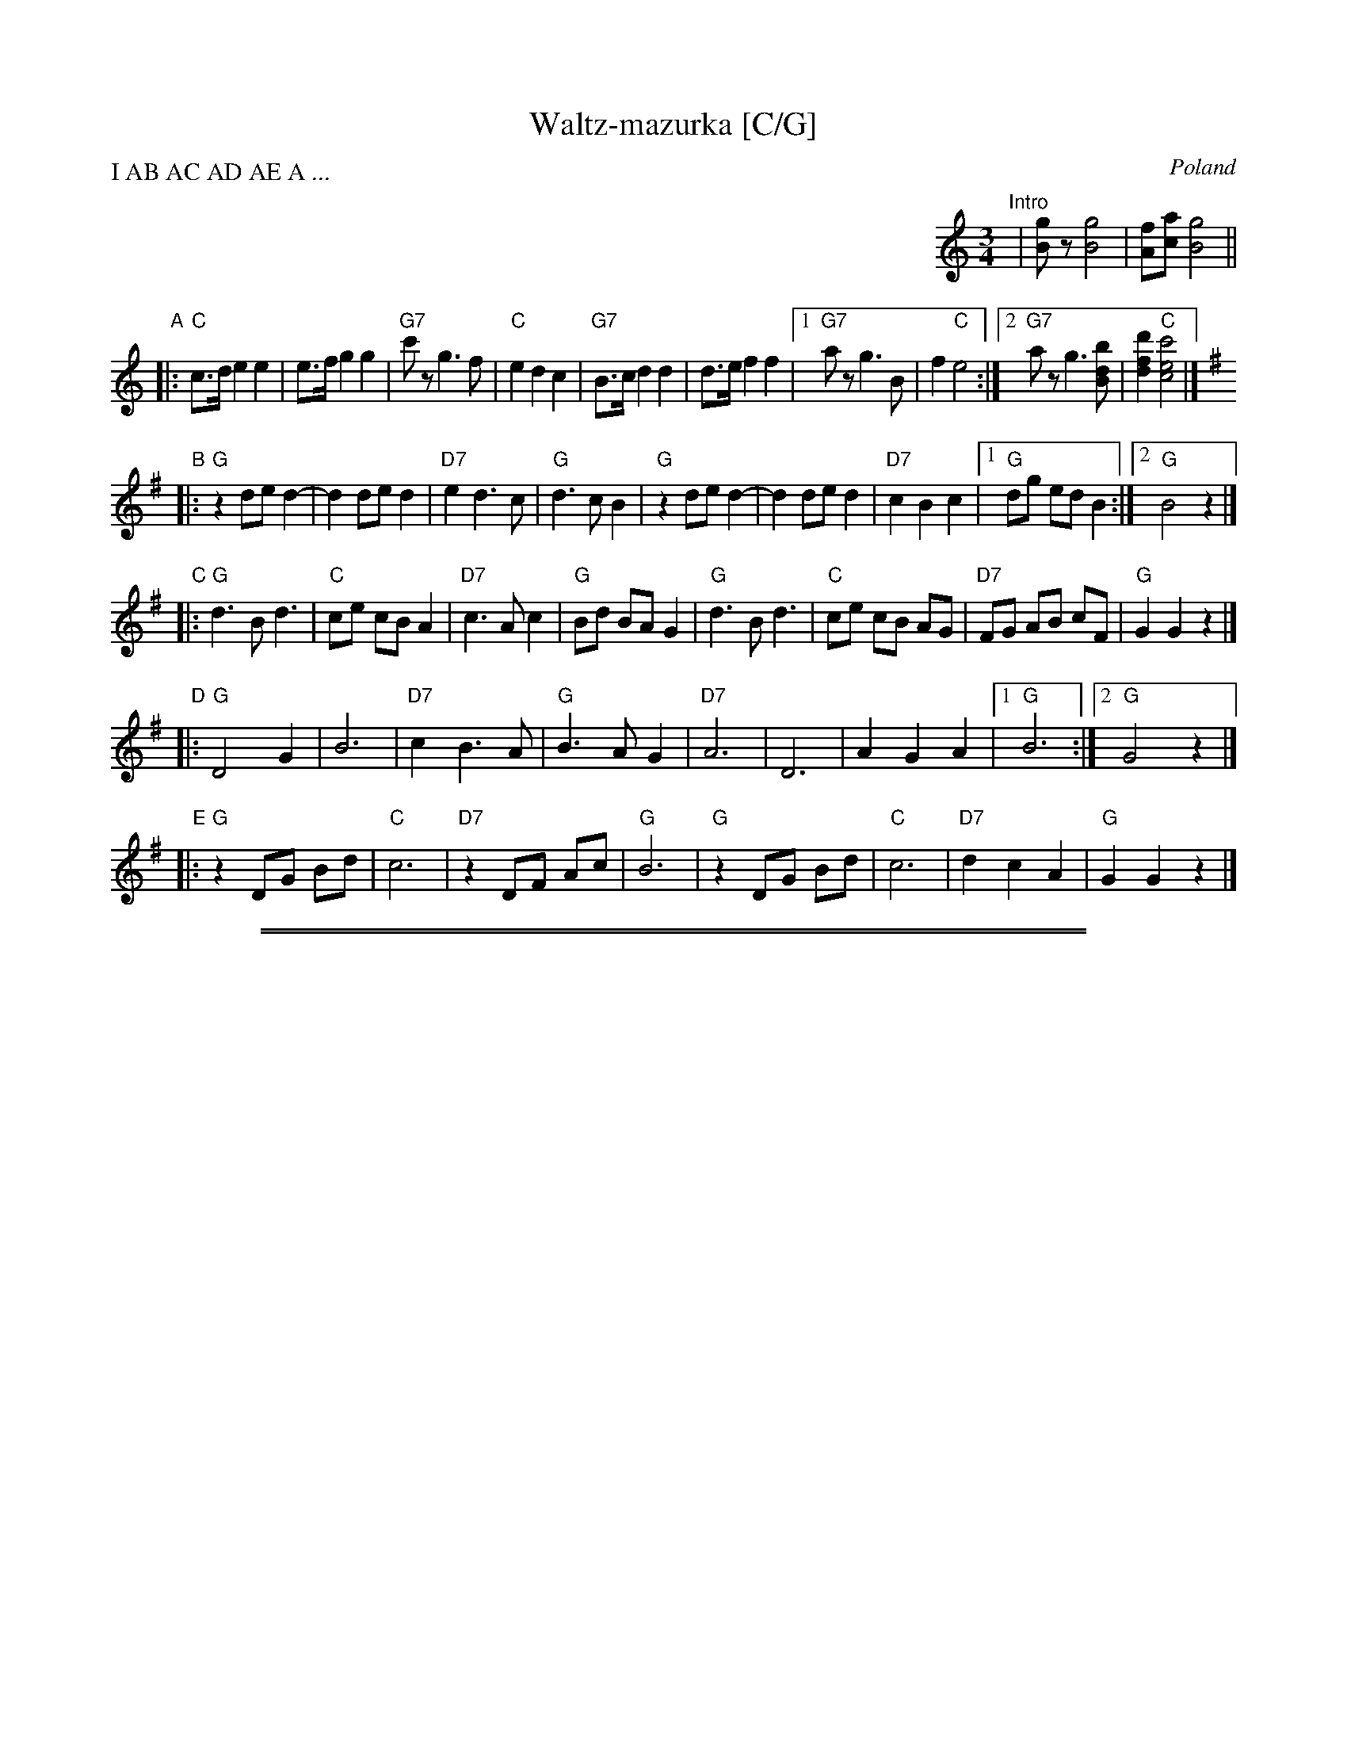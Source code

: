 
X: 1
T: Waltz-mazurka [C/G]
O: Poland
P: I AB AC AD AE A ...
M: 3/4
L: 1/8
K: C
%%indent 500
"^Intro"| [gB]z [g4B4] | [fA][ac] [g4B4] ||
"A"\
|: "C"c>d e2 e2 | e>f g2 g2 | "G7"c'z g3 f | "C"e2 d2 c2 \
| "G7"B>c d2 d2 | d>e f2 f2 |1 "G7"az g3 B | f2 "C"e4 :|2 "G7"az g3 [bdB] | [d'2f2d2] "C"[c'4e4c4] |]
K:G
"B"\
|: "G"z2 de d2- | d2 de d2 | "D7"e2 d3 c | "G"d3 c B2 \
|  "G"z2 de d2- | d2 de d2 | "D7"c2 B2 c2 |1 "G"dg ed B2 :|2 "G"B4 z2 |]
"C"\
|: "G"d3 B d3 | "C"ce cB A2 | "D7"c3 A c2 | "G"Bd BA G2 \
|  "G"d3 B d3 | "C"ce cB AG | "D7"FG AB cF | "G"G2 G2 z2 |]
"D"\
|: "G"D4 G2 | B6 | "D7"c2 B3 A | "G"B3 A G2 \
| "D7"A6 | D6 | A2 G2 A2 |1 "G"B6 :|2 "G"G4 z2 |]
"E"\
|: "G"z2 DG Bd | "C"c6 | "D7"z2 DF Ac | "G"B6 \
|  "G"z2 DG Bd | "C"c6 | "D7"d2 c2 A2 | "G"G2 G2 z2 |]

%%sep 1 1 500
%%sep 1 1 500


X: 1
T: Waltz-mazurka [D/A]
O: Poland
P: I AB AC AD AE A ...
M: 3/4
L: 1/8
K: D
%%indent 500
"^Intro"| [ac]z [a4c4] | [gB][bd] [a4c4] ||
"A"\
|: "D"d>e f2 f2 | f>g a2 a2 | "A7"d'z a3 g | "D"f2 e2 d2 \
| "A7"c>d e2 e2 | e>f g2 g2 |1 "A7"bz a3 c | g2 "D"f4 :|2 "A7"bz a3 [c'ec] | [e'2g2e2] "D"[d'4f4d4] |]
K:A
"B"\
|: "A"z2 ef e2- | e2 ef e2 | "E7"f2 e3 d | "A"e3 d c2 \
|  "A"z2 ef e2- | e2 ef e2 | "E7"d2 c2 d2 |1 "A"ea fe c2 :|2 "A"c4 z2 |]
"C"\
|: "A"e3 c e3 | "D"df dc B2 | "E7"d3 B d2 | "A"ce cB A2 \
|  "A"e3 c e3 | "D"df dc BA | "E7"GA Bc dG | "A"A2 A2 z2 |]
"D"\
|: "A"E4 A2 | c6 | "E7"d2 c3 B | "A"c3 B A2 \
| "E7"B6 | E6 | B2 A2 B2 |1 "A"c6 :|2 "A"A4 z2 |]
"E"\
|: "A"z2 EA ce | "D"d6 | "E7"z2 EG Bd | "A"c6 \
|  "A"z2 EA ce | "D"d6 | "E7"e2 d2 B2 | "A"A2 A2 z2 |]
